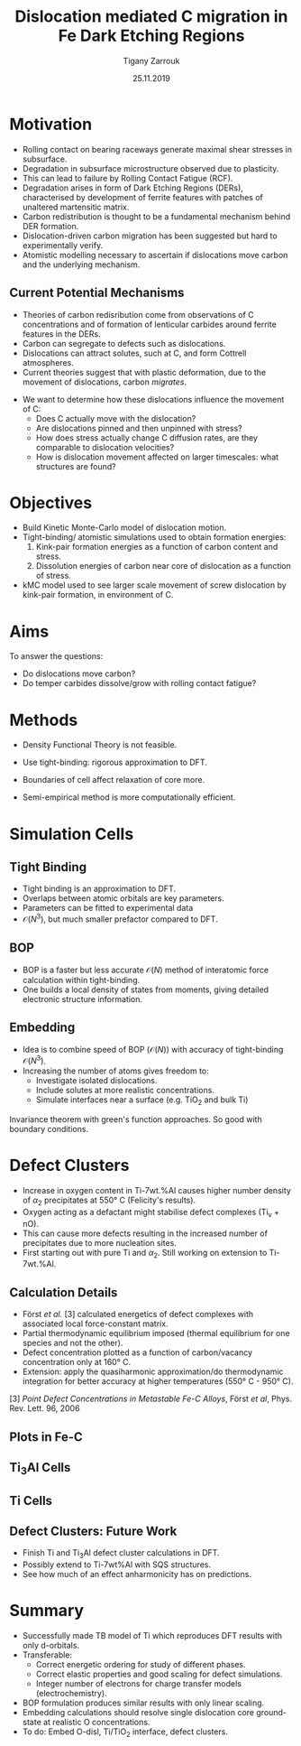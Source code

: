 #+ATTR_HTML: font-size: 1em
#+TITLE: Dislocation mediated C migration in Fe Dark Etching Regions
#+Author: Tigany Zarrouk 
#+Date: 25.11.2019
#+Email: tigany.zarrouk@skf.com
#+REVEAL_ROOT: file:///home/tigany/software/reveal.js


#+OPTIONS: toc:nil reveal_width:1400 reveal_height:1000
#+REVEAL_THEME: solarized
#+REVEAL_TRANS: linear 

# Set up the title slide.
#+REVEAL_TITLE_SLIDE: <h1>%t</h1><h2>%s</h2><h3>%A %a</h3><p>View online: <a href="%u">%u</a></p><p>This could be the file name in the <code>src</code> attribute of an <code>img</code> element for a QR code: %q


# http://cdn.jsdelivr.net/reveal.js/3.0.0/

#+OPTIONS: author:t email:t 
#+OPTIONS: num:nil toc:nil reveal_slide_number:h/v
#+REVEAL_EXTRA_JS: { src: 'vid.js', async: true, condition: function() { return !!document.body.classList; } }
#+REVEAL_EXTRA_CSS: ./extra.css



* Motivation 
  - Rolling contact on bearing raceways generate maximal shear
    stresses in subsurface.
  - Degradation in subsurface microstructure observed due to
    plasticity.
  - This can lead to failure by Rolling Contact Fatigue (RCF).
  - Degradation arises in form of Dark Etching Regions (DERs),
    characterised by development of ferrite features with patches of
    unaltered martensitic matrix.
  - Carbon redistribution is thought to be a fundamental mechanism
    behind DER formation.
  - Dislocation-driven carbon migration has been suggested but hard to
    experimentally verify.
  - Atomistic modelling necessary to ascertain if dislocations move
    carbon and the underlying mechanism. 

** Current Potential Mechanisms
   
   - Theories of carbon redisribution come from observations of C
     concentrations and of formation of lenticular carbides around
     ferrite features in the DERs.
   - Carbon can segregate to defects such as dislocations. 
   - Dislocations can attract solutes, such at C, and form Cottrell
     atmospheres.
   - Current theories suggest that with plastic deformation, due to
     the movement of dislocations, carbon /migrates/.

   #+REVEAL:split

   - We want to determine how these dislocations influence the
     movement of C:
     - Does C actually move with the dislocation?
     - Are dislocations pinned and then unpinned with stress?
     - How does stress actually change C diffusion rates, are they
       comparable to dislocation velocities?
     - How is dislocation movement affected on larger timescales: what
       structures are found?
    
    

* Objectives

  - Build Kinetic Monte-Carlo model of dislocation motion. 
  - Tight-binding/ atomistic simulations used to obtain formation energies:
    1) Kink-pair formation energies as a function of carbon content
       and stress.
    2) Dissolution energies of carbon near core of dislocation as a
       function of stress.
  - kMC model used to see larger scale movement of screw dislocation
    by kink-pair formation, in environment of C. 


* Aims
  To answer the questions:
  - Do dislocations move carbon?
  - Do temper carbides dissolve/grow with rolling contact fatigue?


* Methods
  - Density Functional Theory is not feasible.
  - Use tight-binding: rigorous approximation to DFT.
  
  - Boundaries of cell affect relaxation of core more.
  - Semi-empirical method is more computationally efficient.

* Simulation Cells
  #+NAME: bcc kink pair
  #+ATTR_REVEAL: :frag fade-in
  #+ATTR_HTML: :width 70% :style position:relative;top:0px;left:0px;z_index:1;
  [[file:~/Documents/docs/Management/Images/bcc_kink_pair_iron_easy_to_easy_core_rotated.png]]
  

** Tight Binding


#+REVEAL_HTML: <div class="column" style="float:left; width: 50%">

- Tight binding is an approximation to DFT.
- Overlaps between atomic orbitals are key parameters.
- Parameters can be fitted to experimental data
- $\mathcal{O}(N^3)$, but much smaller prefactor compared to DFT. 

#+REVEAL_HTML: </div>
#+REVEAL_HTML: <div class="column" style="float:right; width: 50%">
#+REVEAL_HTML:  <img width="400" src="file:///home/tigany/Documents/docs/Management/Images/OverlappingOrbitalsBondIntegrals.png" >
#+REVEAL_HTML: </div>

** BOP

#+REVEAL_HTML: <div class="column" style="float:right; width: 50%">

- BOP is a faster but less accurate $\mathcal{O}(N)$ method of interatomic
  force calculation within tight-binding.
- One builds a local density of states from moments, giving detailed
  electronic structure information. 

#+REVEAL_HTML: </div>
#+REVEAL_HTML: <div class="column" style="float:left; width: 50%">
#+REVEAL_HTML:  <img width="300" src="file:///home/tigany/Documents/docs/Management/Images/bop_pic_nicer.png" >
#+REVEAL_HTML: </div>


** Embedding 

#+REVEAL_HTML: <div class="column" style="float:left; width: 50%">

- Idea is to combine speed of BOP ($\mathcal{O}(N)$) with accuracy of
  tight-binding $\mathcal{O}(N^3)$.
- Increasing the number of atoms gives freedom to:
  - Investigate isolated dislocations. 
  - Include solutes at more realistic concentrations. 
  - Simulate interfaces near a surface (e.g. TiO$_2$ and
    bulk Ti)
#+REVEAL_HTML: </div>
#+REVEAL_HTML: <div class="column" style="float:right; width: 50%">

#+REVEAL_HTML:  <img width="500" src="file:///home/tigany/Documents/docs/Management/Images/hex_cell_embedding_crop_text.png" >
#+REVEAL_HTML: </div>

#+BEGIN_NOTES
Invariance theorem with green's function approaches. So good with boundary
conditions. 

#+END_NOTES

* Defect Clusters 

- Increase in oxygen content in Ti-7wt.%Al causes higher number density of
  $\alpha_2$ precipitates at 550\deg C (Felicity's results).
- Oxygen acting as a defactant might stabilise defect complexes (Ti_v + nO).
- This can cause more defects resulting in the increased number of precipitates due to more nucleation sites.
- First starting out with pure Ti and $\alpha_2$. Still working on extension to Ti-7wt.%Al.


** Calculation Details
- Först /et al./ $[3]$ calculated energetics of defect complexes with associated local
  force-constant matrix.
- Partial thermodynamic equilibrium imposed (thermal equilibrium for one species and not the other). 
- Defect concentration plotted as a function of carbon/vacancy concentration
  only at 160\deg C.
- Extension: apply the quasiharmonic approximation/do thermodynamic integration
  for better accuracy at higher temperatures (550\deg C - 950\deg C). 

$[3]$ /Point Defect Concentrations in Metastable Fe-C Alloys/, Först /et
al/, Phys. Rev. Lett. 96, 2006



** Plots in Fe-C
#+NAME: Forst calculation
#+ATTR_HTML: :width 70% :style position:relative;top:0px;left:0px;z_index:1;
[[file:~/Documents/docs/Management/Images/forst_defect_concentration_cementite.png]]

#+NAME: Forst calculation 2
#+ATTR_REVEAL: :frag fade-in
#+ATTR_HTML: :width 70% :style position:relative;top:-525px;left:0px;z_index:2;
[[file:~/Documents/docs/Management/Images/forst_defect_concentration_vacancies.png]]

** $\text{Ti}_{3}\text{Al}$  Cells
#+NAME: Ti3al VTi
#+ATTR_HTML: :width 70% :style position:relative;top:0px;left:0px;z_index:1;
[[file:~/Documents/docs/Management/Images/ti3al_val_o.png]]

** Ti Cells
#+CAPTION: Ti 6V
#+REVEAL_HTML: <video controls width="800" height="600" autoplay loop src="file:///home/tigany//Documents/docs/Management/Images/video_ti_v_6o_relax.ogv" ></video>


** Defect Clusters: Future Work 
- Finish Ti and $\text{Ti}_{3}\text{Al}$ defect cluster calculations in DFT. 
- Possibly extend to Ti-7wt%Al with SQS structures.
- See how much of an effect anharmonicity has on predictions.


* Summary
- Successfully made TB model of Ti which reproduces DFT results with only
  d-orbitals.
- Transferable:
  - Correct energetic ordering for study of different phases. 
  - Correct elastic properties and good scaling for defect simulations.
  - Integer number of electrons for charge transfer models (electrochemistry).
- BOP formulation produces similar results with only linear scaling.
- Embedding calculations should resolve single dislocation core ground-state
  at realistic O concentrations.
- To do: Embed O-disl, $\text{Ti/TiO}_2$ interface, defect clusters.

